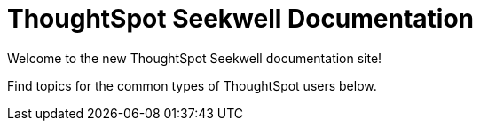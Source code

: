 = ThoughtSpot Seekwell Documentation
:page-layout: home-branch

Welcome to the new ThoughtSpot Seekwell documentation site!

Find topics for the common types of ThoughtSpot users below.
